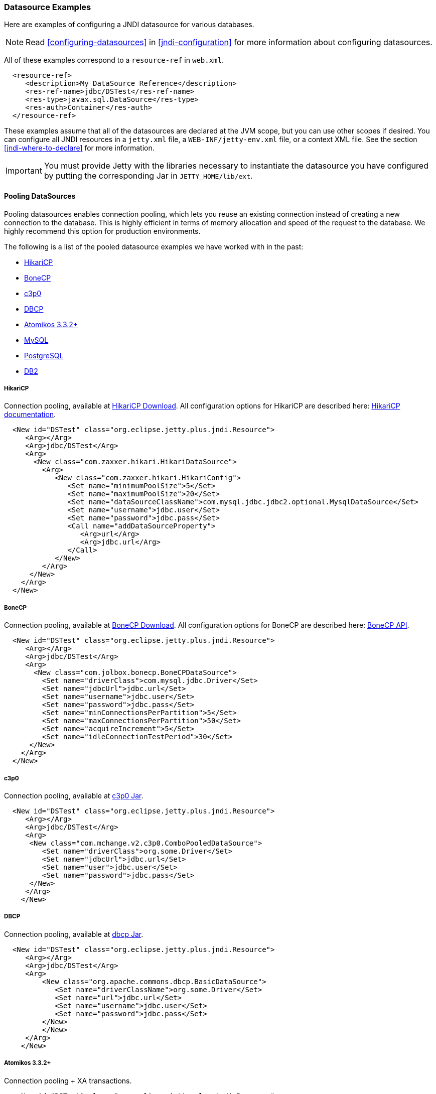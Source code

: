 //
//  ========================================================================
//  Copyright (c) 1995-2022 Mort Bay Consulting Pty Ltd and others.
//  ========================================================================
//  All rights reserved. This program and the accompanying materials
//  are made available under the terms of the Eclipse Public License v1.0
//  and Apache License v2.0 which accompanies this distribution.
//
//      The Eclipse Public License is available at
//      http://www.eclipse.org/legal/epl-v10.html
//
//      The Apache License v2.0 is available at
//      http://www.opensource.org/licenses/apache2.0.php
//
//  You may elect to redistribute this code under either of these licenses.
//  ========================================================================
//

[[jndi-datasource-examples]]
=== Datasource Examples

Here are examples of configuring a JNDI datasource for various databases.

[NOTE]
====
Read xref:configuring-datasources[] in xref:jndi-configuration[] for more information about configuring datasources.
====
All of these examples correspond to a `resource-ref` in `web.xml`.

[source, xml]
----
  <resource-ref>
     <description>My DataSource Reference</description>
     <res-ref-name>jdbc/DSTest</res-ref-name>
     <res-type>javax.sql.DataSource</res-type>
     <res-auth>Container</res-auth>
  </resource-ref>
----

These examples assume that all of the datasources are declared at the JVM scope, but you can use other scopes if desired.
You can configure all JNDI resources in a `jetty.xml` file, a `WEB-INF/jetty-env.xml` file, or a context XML file.
See the section xref:jndi-where-to-declare[] for more information.

[IMPORTANT]
====
You must provide Jetty with the libraries necessary to instantiate the datasource you have configured by putting the corresponding Jar in `JETTY_HOME/lib/ext`.
====
[[pooling-datasources]]
==== Pooling DataSources

Pooling datasources enables connection pooling, which lets you reuse an existing connection instead of creating a new connection to the database.
This is highly efficient in terms of memory allocation and speed of the request to the database.
We highly recommend this option for production environments.

The following is a list of the pooled datasource examples we have worked with in the past:

* xref:hikaricp-datasource[]
* xref:bonecp-datasource[]
* xref:c3p0-datasource[]
* xref:dbcp-datasource[]
* xref:atomikos-datasource[]
* xref:mysql-pooled-datasource[]
* xref:postgreSQL-pooled-datasource[]
* xref:DB2-pooled-datasource[]

[[hikaricp-datasource]]
===== HikariCP

Connection pooling, available at http://search.maven.org/remotecontent?filepath=com/zaxxer/HikariCP/1.4.0/HikariCP-1.4.0.jar[HikariCP Download].
All configuration options for HikariCP are described here: https://github.com/brettwooldridge/HikariCP[HikariCP documentation].

[source, xml]
----
  <New id="DSTest" class="org.eclipse.jetty.plus.jndi.Resource">
     <Arg></Arg>
     <Arg>jdbc/DSTest</Arg>
     <Arg>
       <New class="com.zaxxer.hikari.HikariDataSource">
         <Arg>
            <New class="com.zaxxer.hikari.HikariConfig">
               <Set name="minimumPoolSize">5</Set>
               <Set name="maximumPoolSize">20</Set>
               <Set name="dataSourceClassName">com.mysql.jdbc.jdbc2.optional.MysqlDataSource</Set>
               <Set name="username">jdbc.user</Set>
               <Set name="password">jdbc.pass</Set>
               <Call name="addDataSourceProperty">
                  <Arg>url</Arg>
                  <Arg>jdbc.url</Arg>
               </Call>
            </New>
         </Arg>
      </New>
    </Arg>
  </New>
----

[[bonecp-datasource]]
===== BoneCP

Connection pooling, available at http://jolbox.com/index.html?page=http://jolbox.com/download.html[BoneCP Download].
All configuration options for BoneCP are described here: http://jolbox.com/bonecp/downloads/site/apidocs/com/jolbox/bonecp/BoneCPDataSource.html[BoneCP API].

[source, xml]
----

  <New id="DSTest" class="org.eclipse.jetty.plus.jndi.Resource">
     <Arg></Arg>
     <Arg>jdbc/DSTest</Arg>
     <Arg>
       <New class="com.jolbox.bonecp.BoneCPDataSource">
         <Set name="driverClass">com.mysql.jdbc.Driver</Set>
         <Set name="jdbcUrl">jdbc.url</Set>
         <Set name="username">jdbc.user</Set>
         <Set name="password">jdbc.pass</Set>
         <Set name="minConnectionsPerPartition">5</Set>
         <Set name="maxConnectionsPerPartition">50</Set>
         <Set name="acquireIncrement">5</Set>
         <Set name="idleConnectionTestPeriod">30</Set>
      </New>
    </Arg>
  </New>
----

[[c3p0-datasource]]
===== c3p0

Connection pooling, available at https://repo1.maven.org/maven2/c3p0/c3p0/0.9.1.2/c3p0-0.9.1.2.jar[c3p0 Jar].

[source, xml]
----
  <New id="DSTest" class="org.eclipse.jetty.plus.jndi.Resource">
     <Arg></Arg>
     <Arg>jdbc/DSTest</Arg>
     <Arg>
      <New class="com.mchange.v2.c3p0.ComboPooledDataSource">
         <Set name="driverClass">org.some.Driver</Set>
         <Set name="jdbcUrl">jdbc.url</Set>
         <Set name="user">jdbc.user</Set>
         <Set name="password">jdbc.pass</Set>
      </New>
     </Arg>
    </New>
----

[[dbcp-datasource]]
===== DBCP

Connection pooling, available at https://repo1.maven.org/maven2/commons-dbcp/commons-dbcp/1.2/commons-dbcp-1.2.jar[dbcp Jar].

[source, xml]
----
  <New id="DSTest" class="org.eclipse.jetty.plus.jndi.Resource">
     <Arg></Arg>
     <Arg>jdbc/DSTest</Arg>
     <Arg>
         <New class="org.apache.commons.dbcp.BasicDataSource">
            <Set name="driverClassName">org.some.Driver</Set>
            <Set name="url">jdbc.url</Set>
            <Set name="username">jdbc.user</Set>
            <Set name="password">jdbc.pass</Set>
         </New>
         </New>
     </Arg>
    </New>
----

[[atomikos-datasource]]
===== Atomikos 3.3.2+

Connection pooling + XA transactions.

[source, xml]
----
   <New id="DSTest" class="org.eclipse.jetty.plus.jndi.Resource">
      <Arg></Arg>
      <Arg>jdbc/DSTest</Arg>
      <Arg>
         <New class="com.atomikos.jdbc.AtomikosDataSourceBean">
            <Set name="minPoolSize">2</Set>
            <Set name="maxPoolSize">50</Set>
            <Set name="xaDataSourceClassName">com.mysql.jdbc.jdbc2.optional.MysqlXADataSource</Set>
            <Set name="UniqueResourceName">DSTest</Set>
            <Get name="xaProperties">
               <Call name="setProperty">
                  <Arg>url</Arg>
                  <Arg>jdbc:mysql://localhost:3306/databasename</Arg>
               </Call>
               <Call name="setProperty">
                  <Arg>user</Arg>
                  <Arg>some_username</Arg>
               </Call>
               <Call name="setProperty">
                  <Arg>password</Arg>
                  <Arg>some_password</Arg>
               </Call>
            </Get>
         </New>
      </Arg>
    </New>
----

[[mysql-pooled-datasource]]
===== MySQL

Implements `javax.sql.DataSource` and `javax.sql.ConnectionPoolDataSource`.

[source, xml]
----
  <New id="DSTest" class="org.eclipse.jetty.plus.jndi.Resource">
     <Arg></Arg>
     <Arg>jdbc/DSTest</Arg>
     <Arg>
        <New class="com.mysql.jdbc.jdbc2.optional.MysqlConnectionPoolDataSource">
           <Set name="Url">jdbc:mysql://localhost:3306/databasename</Set>
           <Set name="User">user</Set>
           <Set name="Password">pass</Set>
        </New>
     </Arg>
    </New>
----

[[postgreSQL-pooled-datasource]]
===== PostgreSQL

Implements `javax.sql.ConnectionPoolDataSource`.

[source, xml]
----

  <New id="DSTest" class="org.eclipse.jetty.plus.jndi.Resource">
     <Arg></Arg>
     <Arg>jdbc/DSTest</Arg>
     <Arg>
        <New class="org.postgresql.ds.PGConnectionPoolDataSource">
           <Set name="User">user</Set>
           <Set name="Password">pass</Set>
           <Set name="DatabaseName">dbname</Set>
           <Set name="ServerName">localhost</Set>
           <Set name="PortNumber">5432</Set>

        </New>
     </Arg>
  </New>


----

[[DB2-pooled-datasource]]
===== DB2

Implements `javax.sql.ConnectionPoolDataSource`.

[source, xml]
----
  <New id="DSTest" class="org.eclipse.jetty.plus.jndi.Resource">
     <Arg></Arg>
     <Arg>jdbc/DSTest</Arg>
     <Arg>
        <New class="com.ibm.db2.jcc.DB2ConnectionPoolDataSource">
           <Set name="DatabaseName">dbname</Set>
           <Set name="User">user</Set>
           <Set name="Password">pass</Set>
           <Set name="ServerName">servername</Set>
           <Set name="PortNumber">50000</Set>
        </New>
     </Arg>
  </New>
----

[[non-pooling-datasources]]
==== Non-pooling DataSources

If you are deploying in a production environment, we highly recommend using a Pooling DataSource.
Since that is not always an option we have a handful of examples for non-pooling datasources listed here as well.

The following is a list of the non-pooled datasource examples:

* xref:sql-server-2000-datasource[]
* xref:oracle-9i10g-datasource[]
* xref:postgreSQL-datasource[]
* xref:sybase-datasource[]
* xref:DB2-datasource[]

[[sql-server-2000-datasource]]
===== SQL Server 2000

Implements `javax.sql.DataSource` and `javax.sql.ConnectionPoolDataSource`.

[source, xml]
----
  <New id="DSTest" class="org.eclipse.jetty.plus.jndi.Resource">
     <Arg></Arg>
     <Arg>jdbc/DSTest</Arg>
     <Arg>
        <New class="net.sourceforge.jtds.jdbcx.JtdsDataSource">
           <Set name="User">user</Set>
           <Set name="Password">pass</Set>
           <Set name="DatabaseName">dbname</Set>
           <Set name="ServerName">localhost</Set>
           <Set name="PortNumber">1433</Set>
        </New>
     </Arg>
    </New>
----

[[oracle-9i10g-datasource]]
===== Oracle 9i/10g

Implements `javax.sql.DataSource` and `javax.sql.ConnectionPoolDataSource`.

[source, xml]
----
  <New id="DSTest" class="org.eclipse.jetty.plus.jndi.Resource">
    <Arg></Arg>
    <Arg>jdbc/DSTest</Arg>
    <Arg>
      <New class="oracle.jdbc.pool.OracleDataSource">
        <Set name="DriverType">thin</Set>
        <Set name="URL">jdbc:oracle:thin:@fmsswdb1:10017:otcd</Set>
        <Set name="User">xxxx</Set>
        <Set name="Password">xxxx</Set>
        <Set name="connectionCachingEnabled">true</Set>
        <Set name="connectionCacheProperties">
          <New class="java.util.Properties">
            <Call name="setProperty">
              <Arg>MinLimit</Arg>
              <Arg>5</Arg>
            </Call>
            <!-- put the other properties in here too -->
          </New>
        </Set>
      </New>
    </Arg>
  </New>
----

For more information, refer to: http://docs.oracle.com/cd/B14117_01/java.101/b10979/conncache.htm[Oracle Database JDBC documentation].

[[postgreSQL-datasource]]
===== PostgreSQL

Implements `javax.sql.DataSource`.

[source, xml]
----
  <New id="DSTest" class="org.eclipse.jetty.plus.jndi.Resource">
     <Arg></Arg>
     <Arg>jdbc/DSTest</Arg>
     <Arg>
        <New class="org.postgresql.ds.PGSimpleDataSource">
           <Set name="User">user</Set>
           <Set name="Password">pass</Set>
           <Set name="DatabaseName">dbname</Set>
           <Set name="ServerName">localhost</Set>
           <Set name="PortNumber">5432</Set>
        </New>
     </Arg>
  </New>
----

[[sybase-datasource]]
===== Sybase

Implements `javax.sql.DataSource`.

[source, xml]
----
  <New id="DSTest" class="org.eclipse.jetty.plus.jndi.Resource">
     <Arg></Arg>
     <Arg>jdbc/DSTest</Arg>
     <Arg>
        <New class="com.sybase.jdbc2.jdbc.SybDataSource">
           <Set name="DatabaseName">dbname</Set>
           <Set name="User">user</Set>
           <Set name="Password">pass</Set>
           <Set name="ServerName">servername</Set>
           <Set name="PortNumber">5000</Set>
        </New>
     </Arg>
  </New>
----

[[DB2-datasource]]
===== DB2

Implements `javax.sql.DataSource`.

[source, xml]
----
  <New id="DSTest" class="org.eclipse.jetty.plus.jndi.Resource">
     <Arg></Arg>
     <Arg>jdbc/DSTest</Arg>
     <Arg>
        <New class="com.ibm.db2.jcc.DB2SimpleDataSource">
           <Set name="DatabaseName">dbname</Set>
           <Set name="User">user</Set>
           <Set name="Password">pass</Set>
           <Set name="ServerName">servername</Set>
           <Set name="PortNumber">50000</Set>
        </New>
     </Arg>
  </New>
----
